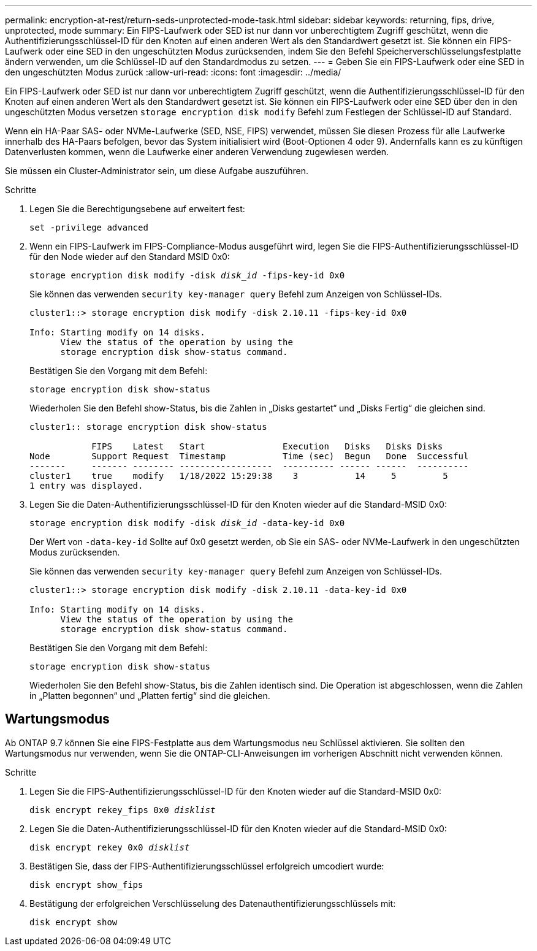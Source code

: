 ---
permalink: encryption-at-rest/return-seds-unprotected-mode-task.html 
sidebar: sidebar 
keywords: returning, fips, drive, unprotected, mode 
summary: Ein FIPS-Laufwerk oder SED ist nur dann vor unberechtigtem Zugriff geschützt, wenn die Authentifizierungsschlüssel-ID für den Knoten auf einen anderen Wert als den Standardwert gesetzt ist. Sie können ein FIPS-Laufwerk oder eine SED in den ungeschützten Modus zurücksenden, indem Sie den Befehl Speicherverschlüsselungsfestplatte ändern verwenden, um die Schlüssel-ID auf den Standardmodus zu setzen. 
---
= Geben Sie ein FIPS-Laufwerk oder eine SED in den ungeschützten Modus zurück
:allow-uri-read: 
:icons: font
:imagesdir: ../media/


[role="lead"]
Ein FIPS-Laufwerk oder SED ist nur dann vor unberechtigtem Zugriff geschützt, wenn die Authentifizierungsschlüssel-ID für den Knoten auf einen anderen Wert als den Standardwert gesetzt ist. Sie können ein FIPS-Laufwerk oder eine SED über den in den ungeschützten Modus versetzen `storage encryption disk modify` Befehl zum Festlegen der Schlüssel-ID auf Standard.

Wenn ein HA-Paar SAS- oder NVMe-Laufwerke (SED, NSE, FIPS) verwendet, müssen Sie diesen Prozess für alle Laufwerke innerhalb des HA-Paars befolgen, bevor das System initialisiert wird (Boot-Optionen 4 oder 9). Andernfalls kann es zu künftigen Datenverlusten kommen, wenn die Laufwerke einer anderen Verwendung zugewiesen werden.

Sie müssen ein Cluster-Administrator sein, um diese Aufgabe auszuführen.

.Schritte
. Legen Sie die Berechtigungsebene auf erweitert fest:
+
`set -privilege advanced`

. Wenn ein FIPS-Laufwerk im FIPS-Compliance-Modus ausgeführt wird, legen Sie die FIPS-Authentifizierungsschlüssel-ID für den Node wieder auf den Standard MSID 0x0:
+
`storage encryption disk modify -disk _disk_id_ -fips-key-id 0x0`

+
Sie können das verwenden `security key-manager query` Befehl zum Anzeigen von Schlüssel-IDs.

+
[listing]
----
cluster1::> storage encryption disk modify -disk 2.10.11 -fips-key-id 0x0

Info: Starting modify on 14 disks.
      View the status of the operation by using the
      storage encryption disk show-status command.
----
+
Bestätigen Sie den Vorgang mit dem Befehl:

+
`storage encryption disk show-status`

+
Wiederholen Sie den Befehl show-Status, bis die Zahlen in „Disks gestartet“ und „Disks Fertig“ die gleichen sind.

+
[listing]
----
cluster1:: storage encryption disk show-status

            FIPS    Latest   Start               Execution   Disks   Disks Disks
Node        Support Request  Timestamp           Time (sec)  Begun   Done  Successful
-------     ------- -------- ------------------  ---------- ------ ------  ----------
cluster1    true    modify   1/18/2022 15:29:38    3           14     5         5
1 entry was displayed.
----
. Legen Sie die Daten-Authentifizierungsschlüssel-ID für den Knoten wieder auf die Standard-MSID 0x0:
+
`storage encryption disk modify -disk _disk_id_ -data-key-id 0x0`

+
Der Wert von `-data-key-id` Sollte auf 0x0 gesetzt werden, ob Sie ein SAS- oder NVMe-Laufwerk in den ungeschützten Modus zurücksenden.

+
Sie können das verwenden `security key-manager query` Befehl zum Anzeigen von Schlüssel-IDs.

+
[listing]
----
cluster1::> storage encryption disk modify -disk 2.10.11 -data-key-id 0x0

Info: Starting modify on 14 disks.
      View the status of the operation by using the
      storage encryption disk show-status command.
----
+
Bestätigen Sie den Vorgang mit dem Befehl:

+
`storage encryption disk show-status`

+
Wiederholen Sie den Befehl show-Status, bis die Zahlen identisch sind. Die Operation ist abgeschlossen, wenn die Zahlen in „Platten begonnen“ und „Platten fertig“ sind die gleichen.





== Wartungsmodus

Ab ONTAP 9.7 können Sie eine FIPS-Festplatte aus dem Wartungsmodus neu Schlüssel aktivieren. Sie sollten den Wartungsmodus nur verwenden, wenn Sie die ONTAP-CLI-Anweisungen im vorherigen Abschnitt nicht verwenden können.

.Schritte
. Legen Sie die FIPS-Authentifizierungsschlüssel-ID für den Knoten wieder auf die Standard-MSID 0x0:
+
`disk encrypt rekey_fips 0x0 _disklist_`

. Legen Sie die Daten-Authentifizierungsschlüssel-ID für den Knoten wieder auf die Standard-MSID 0x0:
+
`disk encrypt rekey 0x0 _disklist_`

. Bestätigen Sie, dass der FIPS-Authentifizierungsschlüssel erfolgreich umcodiert wurde:
+
`disk encrypt show_fips`

. Bestätigung der erfolgreichen Verschlüsselung des Datenauthentifizierungsschlüssels mit:
+
`disk encrypt show`


